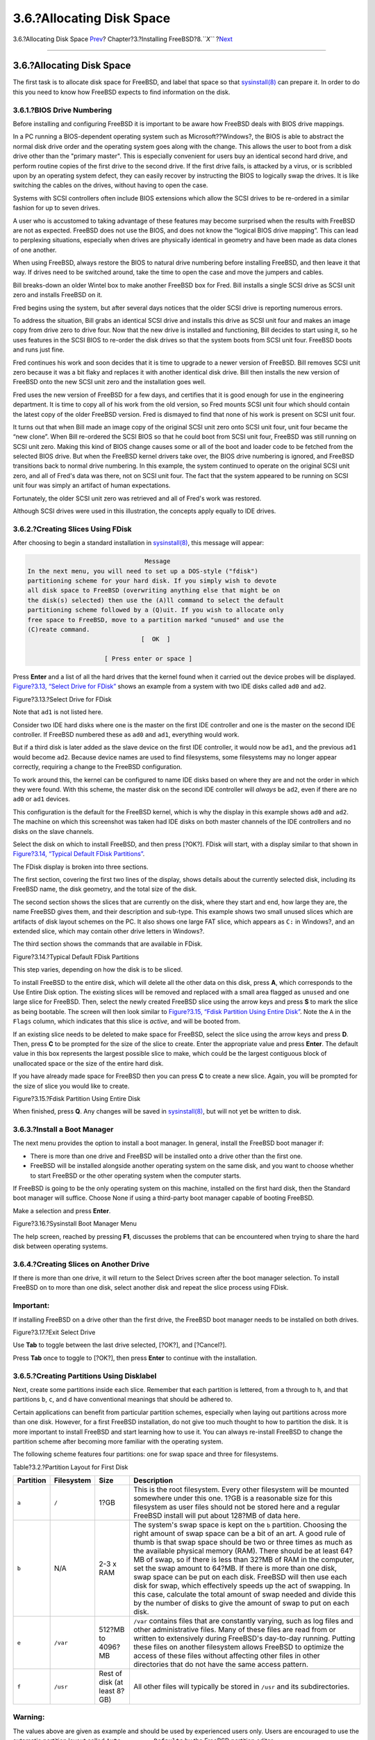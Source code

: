 ==========================
3.6.?Allocating Disk Space
==========================

.. raw:: html

   <div class="navheader">

3.6.?Allocating Disk Space
`Prev <using-sysinstall.html>`__?
Chapter?3.?Installing FreeBSD?8.\ *``X``*
?\ `Next <install-choosing.html>`__

--------------

.. raw:: html

   </div>

.. raw:: html

   <div class="sect1">

.. raw:: html

   <div class="titlepage" xmlns="">

.. raw:: html

   <div>

.. raw:: html

   <div>

3.6.?Allocating Disk Space
--------------------------

.. raw:: html

   </div>

.. raw:: html

   </div>

.. raw:: html

   </div>

The first task is to allocate disk space for FreeBSD, and label that
space so that
`sysinstall(8) <http://www.FreeBSD.org/cgi/man.cgi?query=sysinstall&sektion=8>`__
can prepare it. In order to do this you need to know how FreeBSD expects
to find information on the disk.

.. raw:: html

   <div class="sect2">

.. raw:: html

   <div class="titlepage" xmlns="">

.. raw:: html

   <div>

.. raw:: html

   <div>

3.6.1.?BIOS Drive Numbering
~~~~~~~~~~~~~~~~~~~~~~~~~~~

.. raw:: html

   </div>

.. raw:: html

   </div>

.. raw:: html

   </div>

Before installing and configuring FreeBSD it is important to be aware
how FreeBSD deals with BIOS drive mappings.

In a PC running a BIOS-dependent operating system such as
Microsoft??Windows?, the BIOS is able to abstract the normal disk drive
order and the operating system goes along with the change. This allows
the user to boot from a disk drive other than the "primary master". This
is especially convenient for users buy an identical second hard drive,
and perform routine copies of the first drive to the second drive. If
the first drive fails, is attacked by a virus, or is scribbled upon by
an operating system defect, they can easily recover by instructing the
BIOS to logically swap the drives. It is like switching the cables on
the drives, without having to open the case.

Systems with SCSI controllers often include BIOS extensions which allow
the SCSI drives to be re-ordered in a similar fashion for up to seven
drives.

A user who is accustomed to taking advantage of these features may
become surprised when the results with FreeBSD are not as expected.
FreeBSD does not use the BIOS, and does not know the “logical BIOS drive
mapping”. This can lead to perplexing situations, especially when drives
are physically identical in geometry and have been made as data clones
of one another.

When using FreeBSD, always restore the BIOS to natural drive numbering
before installing FreeBSD, and then leave it that way. If drives need to
be switched around, take the time to open the case and move the jumpers
and cables.

.. raw:: html

   <div class="sidebar">

.. raw:: html

   <div class="titlepage" xmlns="">

.. raw:: html

   <div>

.. raw:: html

   <div>

.. raw:: html

   <div class="-title" xmlns="http://www.w3.org/1999/xhtml">

.. raw:: html

   </div>

.. raw:: html

   </div>

.. raw:: html

   </div>

.. raw:: html

   </div>

Bill breaks-down an older Wintel box to make another FreeBSD box for
Fred. Bill installs a single SCSI drive as SCSI unit zero and installs
FreeBSD on it.

Fred begins using the system, but after several days notices that the
older SCSI drive is reporting numerous errors.

To address the situation, Bill grabs an identical SCSI drive and
installs this drive as SCSI unit four and makes an image copy from drive
zero to drive four. Now that the new drive is installed and functioning,
Bill decides to start using it, so he uses features in the SCSI BIOS to
re-order the disk drives so that the system boots from SCSI unit four.
FreeBSD boots and runs just fine.

Fred continues his work and soon decides that it is time to upgrade to a
newer version of FreeBSD. Bill removes SCSI unit zero because it was a
bit flaky and replaces it with another identical disk drive. Bill then
installs the new version of FreeBSD onto the new SCSI unit zero and the
installation goes well.

Fred uses the new version of FreeBSD for a few days, and certifies that
it is good enough for use in the engineering department. It is time to
copy all of his work from the old version, so Fred mounts SCSI unit four
which should contain the latest copy of the older FreeBSD version. Fred
is dismayed to find that none of his work is present on SCSI unit four.

It turns out that when Bill made an image copy of the original SCSI unit
zero onto SCSI unit four, unit four became the “new clone”. When Bill
re-ordered the SCSI BIOS so that he could boot from SCSI unit four,
FreeBSD was still running on SCSI unit zero. Making this kind of BIOS
change causes some or all of the boot and loader code to be fetched from
the selected BIOS drive. But when the FreeBSD kernel drivers take over,
the BIOS drive numbering is ignored, and FreeBSD transitions back to
normal drive numbering. In this example, the system continued to operate
on the original SCSI unit zero, and all of Fred's data was there, not on
SCSI unit four. The fact that the system appeared to be running on SCSI
unit four was simply an artifact of human expectations.

Fortunately, the older SCSI unit zero was retrieved and all of Fred's
work was restored.

Although SCSI drives were used in this illustration, the concepts apply
equally to IDE drives.

.. raw:: html

   </div>

.. raw:: html

   </div>

.. raw:: html

   <div class="sect2">

.. raw:: html

   <div class="titlepage" xmlns="">

.. raw:: html

   <div>

.. raw:: html

   <div>

3.6.2.?Creating Slices Using FDisk
~~~~~~~~~~~~~~~~~~~~~~~~~~~~~~~~~~

.. raw:: html

   </div>

.. raw:: html

   </div>

.. raw:: html

   </div>

After choosing to begin a standard installation in
`sysinstall(8) <http://www.FreeBSD.org/cgi/man.cgi?query=sysinstall&sektion=8>`__,
this message will appear:

.. code:: screen

                                     Message
     In the next menu, you will need to set up a DOS-style ("fdisk")
     partitioning scheme for your hard disk. If you simply wish to devote
     all disk space to FreeBSD (overwriting anything else that might be on
     the disk(s) selected) then use the (A)ll command to select the default
     partitioning scheme followed by a (Q)uit. If you wish to allocate only
     free space to FreeBSD, move to a partition marked "unused" and use the
     (C)reate command.
                                    [  OK  ]

                          [ Press enter or space ]

Press **Enter** and a list of all the hard drives that the kernel found
when it carried out the device probes will be displayed. `Figure?3.13,
“Select Drive for FDisk” <install-steps.html#sysinstall-fdisk-drive1>`__
shows an example from a system with two IDE disks called ``ad0`` and
``ad2``.

.. raw:: html

   <div class="figure">

.. raw:: html

   <div class="figure-title">

Figure?3.13.?Select Drive for FDisk

.. raw:: html

   </div>

.. raw:: html

   <div class="figure-contents">

.. raw:: html

   <div class="mediaobject">

|Select Drive for FDisk|

.. raw:: html

   </div>

.. raw:: html

   </div>

.. raw:: html

   </div>

Note that ``ad1`` is not listed here.

Consider two IDE hard disks where one is the master on the first IDE
controller and one is the master on the second IDE controller. If
FreeBSD numbered these as ``ad0`` and ``ad1``, everything would work.

But if a third disk is later added as the slave device on the first IDE
controller, it would now be ``ad1``, and the previous ``ad1`` would
become ``ad2``. Because device names are used to find filesystems, some
filesystems may no longer appear correctly, requiring a change to the
FreeBSD configuration.

To work around this, the kernel can be configured to name IDE disks
based on where they are and not the order in which they were found. With
this scheme, the master disk on the second IDE controller will *always*
be ``ad2``, even if there are no ``ad0`` or ``ad1`` devices.

This configuration is the default for the FreeBSD kernel, which is why
the display in this example shows ``ad0`` and ``ad2``. The machine on
which this screenshot was taken had IDE disks on both master channels of
the IDE controllers and no disks on the slave channels.

Select the disk on which to install FreeBSD, and then press [?OK?].
FDisk will start, with a display similar to that shown in `Figure?3.14,
“Typical Default FDisk
Partitions” <install-steps.html#sysinstall-fdisk1>`__.

The FDisk display is broken into three sections.

The first section, covering the first two lines of the display, shows
details about the currently selected disk, including its FreeBSD name,
the disk geometry, and the total size of the disk.

The second section shows the slices that are currently on the disk,
where they start and end, how large they are, the name FreeBSD gives
them, and their description and sub-type. This example shows two small
unused slices which are artifacts of disk layout schemes on the PC. It
also shows one large FAT slice, which appears as ``C:`` in Windows?, and
an extended slice, which may contain other drive letters in Windows?.

The third section shows the commands that are available in FDisk.

.. raw:: html

   <div class="figure">

.. raw:: html

   <div class="figure-title">

Figure?3.14.?Typical Default FDisk Partitions

.. raw:: html

   </div>

.. raw:: html

   <div class="figure-contents">

.. raw:: html

   <div class="mediaobject">

|Typical Default FDisk Partitions|

.. raw:: html

   </div>

.. raw:: html

   </div>

.. raw:: html

   </div>

This step varies, depending on how the disk is to be sliced.

To install FreeBSD to the entire disk, which will delete all the other
data on this disk, press **A**, which corresponds to the Use Entire Disk
option. The existing slices will be removed and replaced with a small
area flagged as ``unused`` and one large slice for FreeBSD. Then, select
the newly created FreeBSD slice using the arrow keys and press **S** to
mark the slice as being bootable. The screen will then look similar to
`Figure?3.15, “Fdisk Partition Using Entire
Disk” <install-steps.html#sysinstall-fdisk2>`__. Note the ``A`` in the
``Flags`` column, which indicates that this slice is *active*, and will
be booted from.

If an existing slice needs to be deleted to make space for FreeBSD,
select the slice using the arrow keys and press **D**. Then, press **C**
to be prompted for the size of the slice to create. Enter the
appropriate value and press **Enter**. The default value in this box
represents the largest possible slice to make, which could be the
largest contiguous block of unallocated space or the size of the entire
hard disk.

If you have already made space for FreeBSD then you can press **C** to
create a new slice. Again, you will be prompted for the size of slice
you would like to create.

.. raw:: html

   <div class="figure">

.. raw:: html

   <div class="figure-title">

Figure?3.15.?Fdisk Partition Using Entire Disk

.. raw:: html

   </div>

.. raw:: html

   <div class="figure-contents">

.. raw:: html

   <div class="mediaobject">

|Fdisk Partition Using Entire Disk|

.. raw:: html

   </div>

.. raw:: html

   </div>

.. raw:: html

   </div>

When finished, press **Q**. Any changes will be saved in
`sysinstall(8) <http://www.FreeBSD.org/cgi/man.cgi?query=sysinstall&sektion=8>`__,
but will not yet be written to disk.

.. raw:: html

   </div>

.. raw:: html

   <div class="sect2">

.. raw:: html

   <div class="titlepage" xmlns="">

.. raw:: html

   <div>

.. raw:: html

   <div>

3.6.3.?Install a Boot Manager
~~~~~~~~~~~~~~~~~~~~~~~~~~~~~

.. raw:: html

   </div>

.. raw:: html

   </div>

.. raw:: html

   </div>

The next menu provides the option to install a boot manager. In general,
install the FreeBSD boot manager if:

.. raw:: html

   <div class="itemizedlist">

-  There is more than one drive and FreeBSD will be installed onto a
   drive other than the first one.

-  FreeBSD will be installed alongside another operating system on the
   same disk, and you want to choose whether to start FreeBSD or the
   other operating system when the computer starts.

.. raw:: html

   </div>

If FreeBSD is going to be the only operating system on this machine,
installed on the first hard disk, then the Standard boot manager will
suffice. Choose None if using a third-party boot manager capable of
booting FreeBSD.

Make a selection and press **Enter**.

.. raw:: html

   <div class="figure">

.. raw:: html

   <div class="figure-title">

Figure?3.16.?Sysinstall Boot Manager Menu

.. raw:: html

   </div>

.. raw:: html

   <div class="figure-contents">

.. raw:: html

   <div class="mediaobject">

|Sysinstall Boot Manager Menu|

.. raw:: html

   </div>

.. raw:: html

   </div>

.. raw:: html

   </div>

The help screen, reached by pressing **F1**, discusses the problems that
can be encountered when trying to share the hard disk between operating
systems.

.. raw:: html

   </div>

.. raw:: html

   <div class="sect2">

.. raw:: html

   <div class="titlepage" xmlns="">

.. raw:: html

   <div>

.. raw:: html

   <div>

3.6.4.?Creating Slices on Another Drive
~~~~~~~~~~~~~~~~~~~~~~~~~~~~~~~~~~~~~~~

.. raw:: html

   </div>

.. raw:: html

   </div>

.. raw:: html

   </div>

If there is more than one drive, it will return to the Select Drives
screen after the boot manager selection. To install FreeBSD on to more
than one disk, select another disk and repeat the slice process using
FDisk.

.. raw:: html

   <div class="important" xmlns="">

Important:
~~~~~~~~~~

If installing FreeBSD on a drive other than the first drive, the FreeBSD
boot manager needs to be installed on both drives.

.. raw:: html

   </div>

.. raw:: html

   <div class="figure">

.. raw:: html

   <div class="figure-title">

Figure?3.17.?Exit Select Drive

.. raw:: html

   </div>

.. raw:: html

   <div class="figure-contents">

.. raw:: html

   <div class="mediaobject">

|Exit Select Drive|

.. raw:: html

   </div>

.. raw:: html

   </div>

.. raw:: html

   </div>

Use **Tab** to toggle between the last drive selected, [?OK?], and
[?Cancel?].

Press **Tab** once to toggle to [?OK?], then press **Enter** to continue
with the installation.

.. raw:: html

   </div>

.. raw:: html

   <div class="sect2">

.. raw:: html

   <div class="titlepage" xmlns="">

.. raw:: html

   <div>

.. raw:: html

   <div>

3.6.5.?Creating Partitions Using Disklabel
~~~~~~~~~~~~~~~~~~~~~~~~~~~~~~~~~~~~~~~~~~

.. raw:: html

   </div>

.. raw:: html

   </div>

.. raw:: html

   </div>

Next, create some partitions inside each slice. Remember that each
partition is lettered, from ``a`` through to ``h``, and that partitions
``b``, ``c``, and ``d`` have conventional meanings that should be
adhered to.

Certain applications can benefit from particular partition schemes,
especially when laying out partitions across more than one disk.
However, for a first FreeBSD installation, do not give too much thought
to how to partition the disk. It is more important to install FreeBSD
and start learning how to use it. You can always re-install FreeBSD to
change the partition scheme after becoming more familiar with the
operating system.

The following scheme features four partitions: one for swap space and
three for filesystems.

.. raw:: html

   <div class="table">

.. raw:: html

   <div class="table-title">

Table?3.2.?Partition Layout for First Disk

.. raw:: html

   </div>

.. raw:: html

   <div class="table-contents">

+-------------+--------------+--------------------------------+-------------------------------------------------------------------------------------------------------------------------------------------------------------------------------------------------------------------------------------------------------------------------------------------------------------------------------------------------------------------------------------------------------------------------------------------------------------------------------------------------------------------------------------------------------------------------------------------------------------------------------------------------------------------------------------------+
| Partition   | Filesystem   | Size                           | Description                                                                                                                                                                                                                                                                                                                                                                                                                                                                                                                                                                                                                                                                               |
+=============+==============+================================+===========================================================================================================================================================================================================================================================================================================================================================================================================================================================================================================================================================================================================================================================================================+
| ``a``       | ``/``        | 1?GB                           | This is the root filesystem. Every other filesystem will be mounted somewhere under this one. 1?GB is a reasonable size for this filesystem as user files should not be stored here and a regular FreeBSD install will put about 128?MB of data here.                                                                                                                                                                                                                                                                                                                                                                                                                                     |
+-------------+--------------+--------------------------------+-------------------------------------------------------------------------------------------------------------------------------------------------------------------------------------------------------------------------------------------------------------------------------------------------------------------------------------------------------------------------------------------------------------------------------------------------------------------------------------------------------------------------------------------------------------------------------------------------------------------------------------------------------------------------------------------+
| ``b``       | N/A          | 2-3 x RAM                      | The system's swap space is kept on the ``b`` partition. Choosing the right amount of swap space can be a bit of an art. A good rule of thumb is that swap space should be two or three times as much as the available physical memory (RAM). There should be at least 64?MB of swap, so if there is less than 32?MB of RAM in the computer, set the swap amount to 64?MB. If there is more than one disk, swap space can be put on each disk. FreeBSD will then use each disk for swap, which effectively speeds up the act of swapping. In this case, calculate the total amount of swap needed and divide this by the number of disks to give the amount of swap to put on each disk.   |
+-------------+--------------+--------------------------------+-------------------------------------------------------------------------------------------------------------------------------------------------------------------------------------------------------------------------------------------------------------------------------------------------------------------------------------------------------------------------------------------------------------------------------------------------------------------------------------------------------------------------------------------------------------------------------------------------------------------------------------------------------------------------------------------+
| ``e``       | ``/var``     | 512?MB to 4096?MB              | ``/var`` contains files that are constantly varying, such as log files and other administrative files. Many of these files are read from or written to extensively during FreeBSD's day-to-day running. Putting these files on another filesystem allows FreeBSD to optimize the access of these files without affecting other files in other directories that do not have the same access pattern.                                                                                                                                                                                                                                                                                       |
+-------------+--------------+--------------------------------+-------------------------------------------------------------------------------------------------------------------------------------------------------------------------------------------------------------------------------------------------------------------------------------------------------------------------------------------------------------------------------------------------------------------------------------------------------------------------------------------------------------------------------------------------------------------------------------------------------------------------------------------------------------------------------------------+
| ``f``       | ``/usr``     | Rest of disk (at least 8?GB)   | All other files will typically be stored in ``/usr`` and its subdirectories.                                                                                                                                                                                                                                                                                                                                                                                                                                                                                                                                                                                                              |
+-------------+--------------+--------------------------------+-------------------------------------------------------------------------------------------------------------------------------------------------------------------------------------------------------------------------------------------------------------------------------------------------------------------------------------------------------------------------------------------------------------------------------------------------------------------------------------------------------------------------------------------------------------------------------------------------------------------------------------------------------------------------------------------+

.. raw:: html

   </div>

.. raw:: html

   </div>

.. raw:: html

   <div class="warning" xmlns="">

Warning:
~~~~~~~~

The values above are given as example and should be used by experienced
users only. Users are encouraged to use the automatic partition layout
called ``Auto         Defaults`` by the FreeBSD partition editor.

.. raw:: html

   </div>

If installing FreeBSD on to more than one disk, create partitions in the
other configured slices. The easiest way to do this is to create two
partitions on each disk, one for the swap space, and one for a
filesystem.

.. raw:: html

   <div class="table">

.. raw:: html

   <div class="table-title">

Table?3.3.?Partition Layout for Subsequent Disks

.. raw:: html

   </div>

.. raw:: html

   <div class="table-contents">

+-------------+----------------+-------------------+----------------------------------------------------------------------------------------------------------------------------------------------------------------------------------------------------------------------------------------------------------------------------------------------------------------------------------------------------------------------------------------------------------------------------------------------------------------------------------------------------------------------------------------------------------------------------------------------------------------------------+
| Partition   | Filesystem     | Size              | Description                                                                                                                                                                                                                                                                                                                                                                                                                                                                                                                                                                                                                |
+=============+================+===================+============================================================================================================================================================================================================================================================================================================================================================================================================================================================================================================================================================================================================================+
| ``b``       | N/A            | See description   | Swap space can be split across each disk. Even though the ``a`` partition is free, convention dictates that swap space stays on the ``b`` partition.                                                                                                                                                                                                                                                                                                                                                                                                                                                                       |
+-------------+----------------+-------------------+----------------------------------------------------------------------------------------------------------------------------------------------------------------------------------------------------------------------------------------------------------------------------------------------------------------------------------------------------------------------------------------------------------------------------------------------------------------------------------------------------------------------------------------------------------------------------------------------------------------------------+
| ``e``       | /disk*``n``*   | Rest of disk      | The rest of the disk is taken up with one big partition. This could easily be put on the ``a`` partition, instead of the ``e`` partition. However, convention says that the ``a`` partition on a slice is reserved for the filesystem that will be the root (``/``) filesystem. Following this convention is not necessary, but `sysinstall(8) <http://www.FreeBSD.org/cgi/man.cgi?query=sysinstall&sektion=8>`__ uses it, so following it makes the installation slightly cleaner. This filesystem can be mounted anywhere; this example mounts it as ``/diskn``, where *``n``* is a number that changes for each disk.   |
+-------------+----------------+-------------------+----------------------------------------------------------------------------------------------------------------------------------------------------------------------------------------------------------------------------------------------------------------------------------------------------------------------------------------------------------------------------------------------------------------------------------------------------------------------------------------------------------------------------------------------------------------------------------------------------------------------------+

.. raw:: html

   </div>

.. raw:: html

   </div>

Having chosen the partition layout, create it using
`sysinstall(8) <http://www.FreeBSD.org/cgi/man.cgi?query=sysinstall&sektion=8>`__.

.. code:: screen

                                     Message
     Now, you need to create BSD partitions inside of the fdisk
     partition(s) just created. If you have a reasonable amount of disk
     space (1GB or more) and don't have any special requirements, simply
     use the (A)uto command to allocate space automatically. If you have
     more specific needs or just don't care for the layout chosen by
     (A)uto, press F1 for more information on manual layout.

                                    [  OK  ]
                              [ Press enter or space ]

Press **Enter** to start the FreeBSD partition editor, called Disklabel.

`Figure?3.18, “Sysinstall Disklabel
Editor” <install-steps.html#sysinstall-label>`__ shows the display when
Disklabel starts. The display is divided into three sections.

The first few lines show the name of the disk being worked on and the
slice that contains the partitions to create. At this point, Disklabel
calls this the ``Partition name`` rather than slice name. This display
also shows the amount of free space within the slice; that is, space
that was set aside in the slice, but that has not yet been assigned to a
partition.

The middle of the display shows the partitions that have been created,
the name of the filesystem that each partition contains, their size, and
some options pertaining to the creation of the filesystem.

The bottom third of the screen shows the keystrokes that are valid in
Disklabel.

.. raw:: html

   <div class="figure">

.. raw:: html

   <div class="figure-title">

Figure?3.18.?Sysinstall Disklabel Editor

.. raw:: html

   </div>

.. raw:: html

   <div class="figure-contents">

.. raw:: html

   <div class="mediaobject">

|Sysinstall Disklabel Editor|

.. raw:: html

   </div>

.. raw:: html

   </div>

.. raw:: html

   </div>

Disklabel can automatically create partitions and assign them default
sizes. The default sizes are calculated with the help of an internal
partition sizing algorithm based on the disk size. Press **A** to see a
display similar to that shown in `Figure?3.19, “Sysinstall Disklabel
Editor with Auto Defaults” <install-steps.html#sysinstall-label2>`__.
Depending on the size of the disk, the defaults may or may not be
appropriate.

.. raw:: html

   <div class="note" xmlns="">

Note:
~~~~~

The default partitioning assigns ``/tmp`` its own partition instead of
being part of the ``/`` partition. This helps avoid filling the ``/``
partition with temporary files.

.. raw:: html

   </div>

.. raw:: html

   <div class="figure">

.. raw:: html

   <div class="figure-title">

Figure?3.19.?Sysinstall Disklabel Editor with Auto Defaults

.. raw:: html

   </div>

.. raw:: html

   <div class="figure-contents">

.. raw:: html

   <div class="mediaobject">

|Sysinstall Disklabel Editor with Auto Defaults|

.. raw:: html

   </div>

.. raw:: html

   </div>

.. raw:: html

   </div>

To replace the default partitions, use the arrow keys to select the
first partition and press **D** to delete it. Repeat this to delete all
the suggested partitions.

To create the first partition, ``a``, mounted as ``/``, make sure the
proper disk slice at the top of the screen is selected and press **C**.
A dialog box will appear, prompting for the size of the new partition,
as shown in `Figure?3.20, “Free Space for Root
Partition” <install-steps.html#sysinstall-label-add>`__. The size can be
entered as the number of disk blocks to use or as a number followed by
either ``M`` for megabytes, ``G`` for gigabytes, or ``C`` for cylinders.

.. raw:: html

   <div class="figure">

.. raw:: html

   <div class="figure-title">

Figure?3.20.?Free Space for Root Partition

.. raw:: html

   </div>

.. raw:: html

   <div class="figure-contents">

.. raw:: html

   <div class="mediaobject">

|Free Space for Root Partition|

.. raw:: html

   </div>

.. raw:: html

   </div>

.. raw:: html

   </div>

The default size shown will create a partition that takes up the rest of
the slice. If using the partition sizes described in the earlier
example, delete the existing figure using **Backspace**, and then type
in **``512M``**, as shown in `Figure?3.21, “Edit Root Partition
Size” <install-steps.html#sysinstall-label-add2>`__. Then press [?OK?].

.. raw:: html

   <div class="figure">

.. raw:: html

   <div class="figure-title">

Figure?3.21.?Edit Root Partition Size

.. raw:: html

   </div>

.. raw:: html

   <div class="figure-contents">

.. raw:: html

   <div class="mediaobject">

|Edit Root Partition Size|

.. raw:: html

   </div>

.. raw:: html

   </div>

.. raw:: html

   </div>

After choosing the partition's size, the installer will ask whether this
partition will contain a filesystem or swap space. The dialog box is
shown in `Figure?3.22, “Choose the Root Partition
Type” <install-steps.html#sysinstall-label-type>`__. This first
partition will contain a filesystem, so check that FS is selected and
press **Enter**.

.. raw:: html

   <div class="figure">

.. raw:: html

   <div class="figure-title">

Figure?3.22.?Choose the Root Partition Type

.. raw:: html

   </div>

.. raw:: html

   <div class="figure-contents">

.. raw:: html

   <div class="mediaobject">

|Choose the Root Partition Type|

.. raw:: html

   </div>

.. raw:: html

   </div>

.. raw:: html

   </div>

Finally, tell Disklabel where the filesystem will be mounted. The dialog
box is shown in `Figure?3.23, “Choose the Root Mount
Point” <install-steps.html#sysinstall-label-mount>`__. Type **``/``**,
and then press **Enter**.

.. raw:: html

   <div class="figure">

.. raw:: html

   <div class="figure-title">

Figure?3.23.?Choose the Root Mount Point

.. raw:: html

   </div>

.. raw:: html

   <div class="figure-contents">

.. raw:: html

   <div class="mediaobject">

|Choose the Root Mount Point|

.. raw:: html

   </div>

.. raw:: html

   </div>

.. raw:: html

   </div>

The display will then update to show the newly created partition. Repeat
this procedure for the other partitions. When creating the swap
partition, it will not prompt for the filesystem mount point. When
creating the final partition, ``/usr``, leave the suggested size as is
to use the rest of the slice.

The final FreeBSD DiskLabel Editor screen will appear similar to
`Figure?3.24, “Sysinstall Disklabel
Editor” <install-steps.html#sysinstall-label4>`__, although the values
chosen may be different. Press **Q** to finish.

.. raw:: html

   <div class="figure">

.. raw:: html

   <div class="figure-title">

Figure?3.24.?Sysinstall Disklabel Editor

.. raw:: html

   </div>

.. raw:: html

   <div class="figure-contents">

.. raw:: html

   <div class="mediaobject">

|Sysinstall Disklabel Editor|

.. raw:: html

   </div>

.. raw:: html

   </div>

.. raw:: html

   </div>

.. raw:: html

   </div>

.. raw:: html

   </div>

.. raw:: html

   <div class="navfooter">

--------------

+-------------------------------------+-------------------------+---------------------------------------+
| `Prev <using-sysinstall.html>`__?   | `Up <install.html>`__   | ?\ `Next <install-choosing.html>`__   |
+-------------------------------------+-------------------------+---------------------------------------+
| 3.5.?Introducing sysinstall(8)?     | `Home <index.html>`__   | ?3.7.?Choosing What to Install        |
+-------------------------------------+-------------------------+---------------------------------------+

.. raw:: html

   </div>

All FreeBSD documents are available for download at
http://ftp.FreeBSD.org/pub/FreeBSD/doc/

| Questions that are not answered by the
  `documentation <http://www.FreeBSD.org/docs.html>`__ may be sent to
  <freebsd-questions@FreeBSD.org\ >.
|  Send questions about this document to <freebsd-doc@FreeBSD.org\ >.

.. |Select Drive for FDisk| image:: install/fdisk-drive1.png
.. |Typical Default FDisk Partitions| image:: install/fdisk-edit1.png
.. |Fdisk Partition Using Entire Disk| image:: install/fdisk-edit2.png
.. |Sysinstall Boot Manager Menu| image:: install/boot-mgr.png
.. |Exit Select Drive| image:: install/fdisk-drive2.png
.. |Sysinstall Disklabel Editor| image:: install/disklabel-ed1.png
.. |Sysinstall Disklabel Editor with Auto Defaults| image:: install/disklabel-auto.png
.. |Free Space for Root Partition| image:: install/disklabel-root1.png
.. |Edit Root Partition Size| image:: install/disklabel-root2.png
.. |Choose the Root Partition Type| image:: install/disklabel-fs.png
.. |Choose the Root Mount Point| image:: install/disklabel-root3.png
.. |Sysinstall Disklabel Editor| image:: install/disklabel-ed2.png
